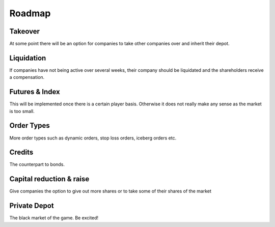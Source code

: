 Roadmap
=======


Takeover
""""""""
At some point there will be an option for companies to take other companies over and inherit their depot.

Liquidation
"""""""""""
If companies have not being active over several weeks, their company should be liquidated and the 
shareholders receive a compensation.

Futures & Index
"""""""""""""""
This will be implemented once there is a certain player basis. Otherwise it does not really make any sense 
as the market is too small.

Order Types
"""""""""""
More order types such as dynamic orders, stop loss orders, iceberg orders etc.

Credits
"""""""
The counterpart to bonds.


Capital reduction & raise
"""""""""""""""""""""""""
Give companies the option to give out more shares or to take some of their shares of the market

Private Depot
"""""""""""""
The black market of the game. Be excited!

